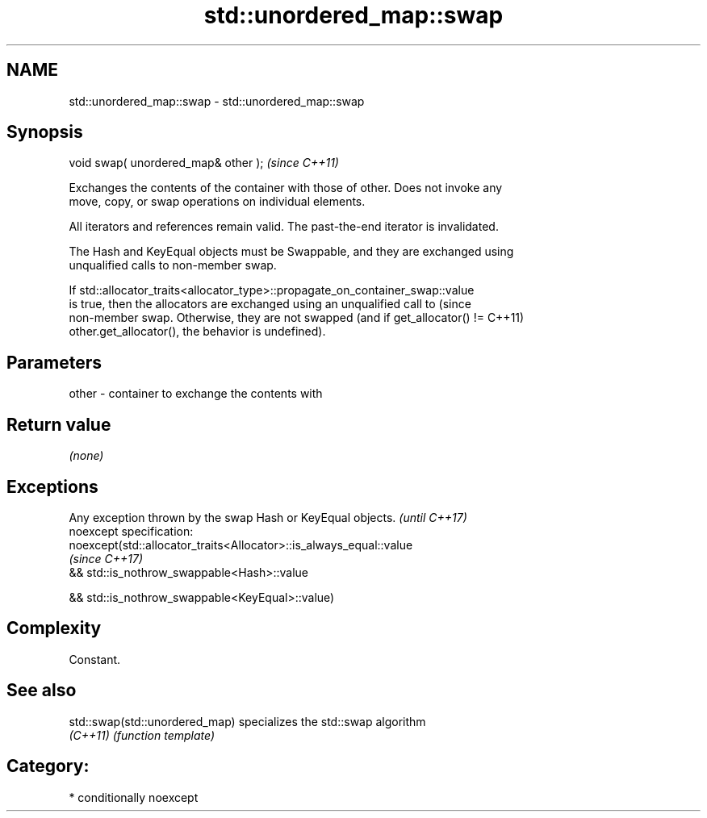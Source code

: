 .TH std::unordered_map::swap 3 "Nov 16 2016" "2.1 | http://cppreference.com" "C++ Standard Libary"
.SH NAME
std::unordered_map::swap \- std::unordered_map::swap

.SH Synopsis
   void swap( unordered_map& other );  \fI(since C++11)\fP

   Exchanges the contents of the container with those of other. Does not invoke any
   move, copy, or swap operations on individual elements.

   All iterators and references remain valid. The past-the-end iterator is invalidated.

   The Hash and KeyEqual objects must be Swappable, and they are exchanged using
   unqualified calls to non-member swap.

   If std::allocator_traits<allocator_type>::propagate_on_container_swap::value
   is true, then the allocators are exchanged using an unqualified call to       (since
   non-member swap. Otherwise, they are not swapped (and if get_allocator() !=   C++11)
   other.get_allocator(), the behavior is undefined).

.SH Parameters

   other - container to exchange the contents with

.SH Return value

   \fI(none)\fP

.SH Exceptions

   Any exception thrown by the swap Hash or KeyEqual objects.        \fI(until C++17)\fP
   noexcept specification:
   noexcept(std::allocator_traits<Allocator>::is_always_equal::value
                                                                     \fI(since C++17)\fP
   && std::is_nothrow_swappable<Hash>::value

   && std::is_nothrow_swappable<KeyEqual>::value)

.SH Complexity

   Constant.

.SH See also

   std::swap(std::unordered_map) specializes the std::swap algorithm
   \fI(C++11)\fP                       \fI(function template)\fP

.SH Category:

     * conditionally noexcept
